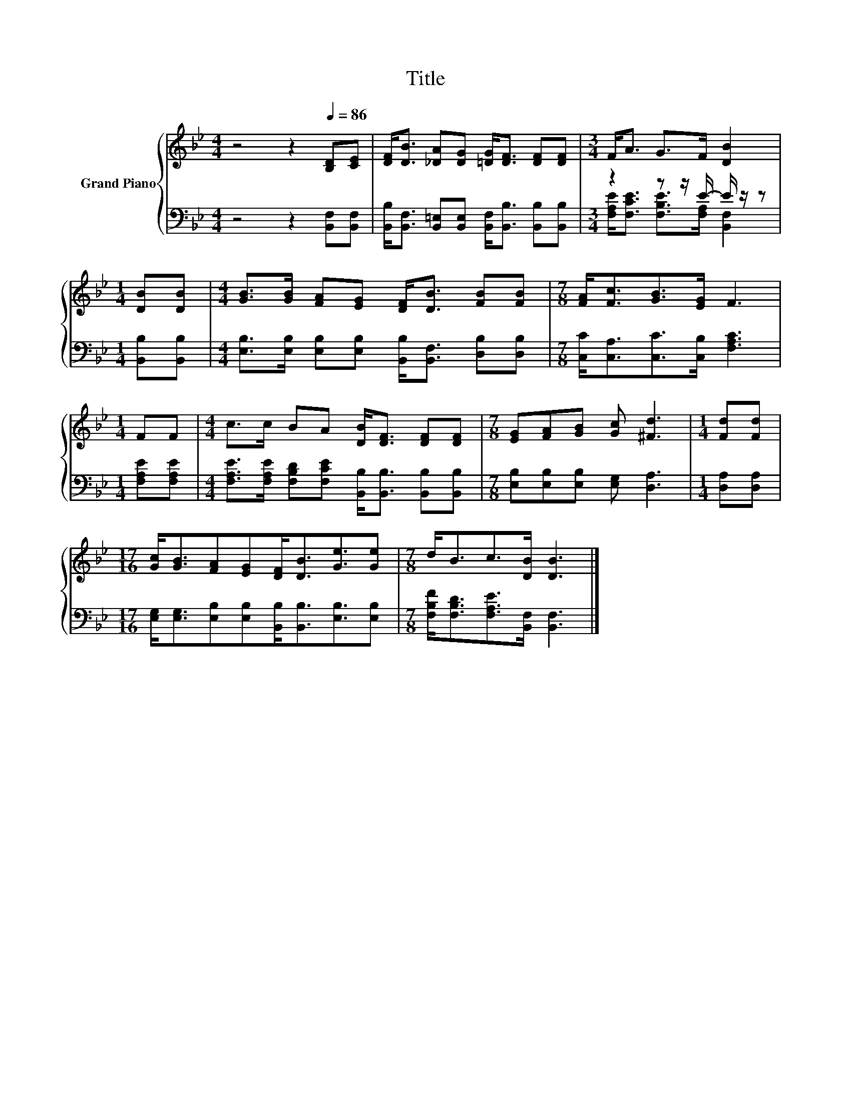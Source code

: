 X:1
T:Title
%%score { 1 | ( 2 3 ) }
L:1/8
M:4/4
K:Bb
V:1 treble nm="Grand Piano"
V:2 bass 
V:3 bass 
V:1
 z4 z2[Q:1/4=86] [B,D][CE] | [DF]<[DB] [_DA][DG] [=DG]<[DF] [DF][DF] |[M:3/4] F<A G>F [DB]2 | %3
[M:1/4] [DB][DB] |[M:4/4] [GB]>[GB] [FA][EG] [DF]<[DB] [FB][FB] |[M:7/8] [FA]<[Fc][GB]>[EG] F3 | %6
[M:1/4] FF |[M:4/4] c>c BA [DB]<[DF] [DF][DF] |[M:7/8] [EG][FA][GB] [Gc] [^Fd]3 |[M:1/4] [Fd][Fd] | %10
[M:17/16] [Gc]<[GB][FA][EG][DF]<[DB][Ge]3/2[Ge] |[M:7/8] d<Bc>[DB] [DB]3 |] %12
V:2
 z4 z2 [B,,F,][B,,F,] | [B,,B,]<[B,,F,] [B,,=E,][B,,E,] [B,,F,]<[B,,B,] [B,,B,][B,,B,] | %2
[M:3/4] z2 z z/ E/- E/ z/ z |[M:1/4] [B,,B,][B,,B,] | %4
[M:4/4] [E,B,]>[E,B,] [E,B,][E,B,] [B,,B,]<[B,,F,] [D,B,][D,B,] | %5
[M:7/8] [C,C]<[C,A,][C,C]>[C,B,] [F,A,C]3 |[M:1/4] [F,A,E][F,A,E] | %7
[M:4/4] [F,A,E]>[F,A,E] [F,B,D][F,CE] [B,,B,]<[B,,B,] [B,,B,][B,,B,] | %8
[M:7/8] [E,B,][E,B,][E,B,] [E,G,] [D,A,]3 |[M:1/4] [D,A,][D,A,] | %10
[M:17/16] [E,G,]<[E,G,][E,B,][E,B,][B,,B,]<[B,,B,][E,B,]3/2[E,B,] | %11
[M:7/8] [F,B,F]<[F,B,D][F,A,E]>[B,,F,] [B,,F,]3 |] %12
V:3
 x8 | x8 |[M:3/4] [F,A,E]<[F,CE] [F,B,E]>[F,A,] [B,,F,]2 |[M:1/4] x2 |[M:4/4] x8 |[M:7/8] x7 | %6
[M:1/4] x2 |[M:4/4] x8 |[M:7/8] x7 |[M:1/4] x2 |[M:17/16] x17/2 |[M:7/8] x7 |] %12

